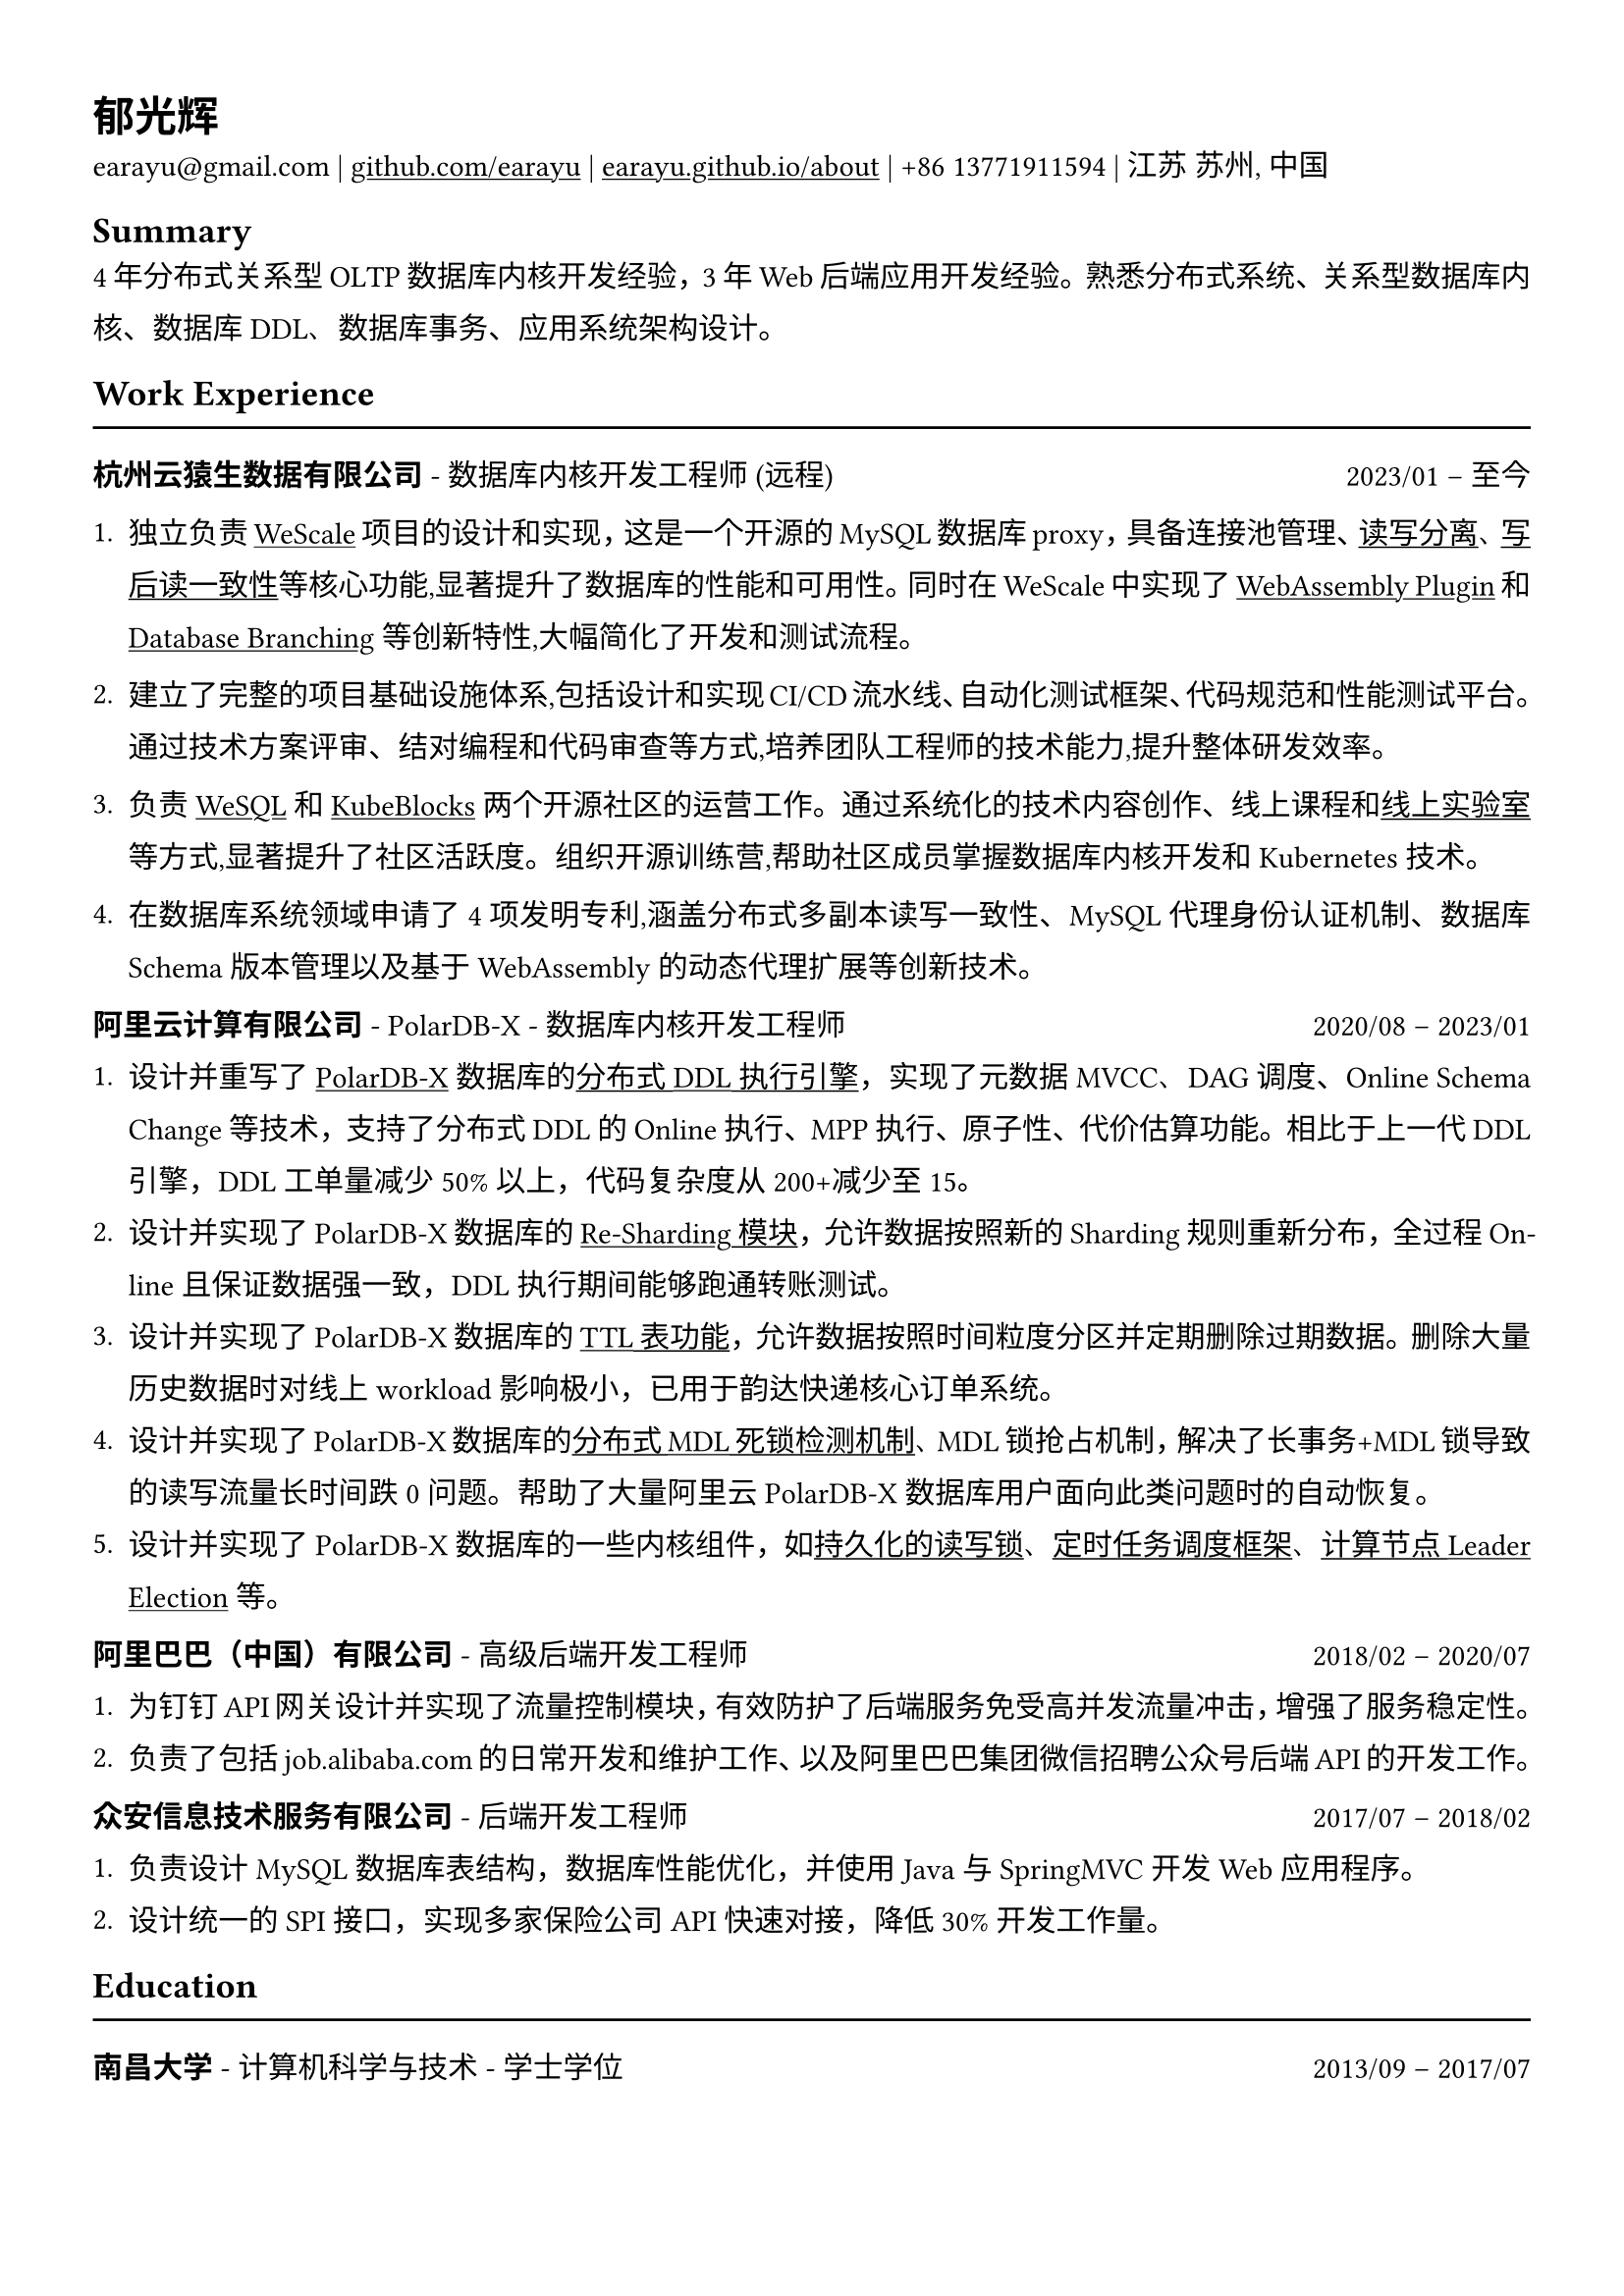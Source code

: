 #show heading: set text(font: "Linux Biolinum")

#show link: underline

// Uncomment the following lines to adjust the size of text
// The recommend resume text size is from `10pt` to `12pt`
// #set text(
//   size: 12pt,
// )

// Feel free to change the margin below to best fit your own CV
#set page(
  margin: (x: 1.2cm, y: 1.3cm),
)

// For more customizable options, please refer to official reference: https://typst.app/docs/reference/

#set par(
  leading: 1em,
  justify: true,
)

#let chiline() = {v(0pt); line(length: 100%); v(0pt)}

= 郁光辉

earayu\@gmail.com |
#link("https://github.com/earayu")[github.com/earayu] | #link("https://earayu.github.io/about")[earayu.github.io/about] | +86 13771911594 | 江苏 苏州, 中国

== Summary
4年分布式关系型OLTP数据库内核开发经验，3年Web后端应用开发经验。熟悉分布式系统、关系型数据库内核、数据库DDL、数据库事务、应用系统架构设计。


== Work Experience
#chiline()

*杭州云猿生数据有限公司* - 数据库内核开发工程师 (远程) #h(1fr) 2023/01 -- 至今 \
1. 独立负责#link("https://github.com/wesql/wescale")[WeScale]项目的设计和实现，这是一个开源的MySQL数据库proxy，具备连接池管理、#link("https://github.com/wesql/wescale/blob/main/doc%2Fblogs%2FDive%20into%20Read-Write-Splitting%20of%20WeScale.md")[读写分离]、#link("https://github.com/wesql/wescale/blob/main/doc/design/20230414_ReadAfterWrite.md")[写后读一致性]等核心功能,显著提升了数据库的性能和可用性。同时在WeScale中实现了#link("https://wesql.io/docs/features/Wasm-Plugin")[WebAssembly Plugin]和#link("https://github.com/wesql/mysql-branch-action")[Database Branching]等创新特性,大幅简化了开发和测试流程。

2. 建立了完整的项目基础设施体系,包括设计和实现CI/CD流水线、自动化测试框架、代码规范和性能测试平台。通过技术方案评审、结对编程和代码审查等方式,培养团队工程师的技术能力,提升整体研发效率。

3. 负责#link("https://wesql.io/")[WeSQL]和#link("https://kubeblocks.io/")[KubeBlocks]两个开源社区的运营工作。通过系统化的技术内容创作、线上课程和#link("https://labs.iximiuz.com/tutorials?category=kubernetes")[线上实验室]等方式,显著提升了社区活跃度。组织开源训练营,帮助社区成员掌握数据库内核开发和Kubernetes技术。

4. 在数据库系统领域申请了4项发明专利,涵盖分布式多副本读写一致性、MySQL代理身份认证机制、数据库Schema版本管理以及基于WebAssembly的动态代理扩展等创新技术。



*阿里云计算有限公司* - PolarDB-X - 数据库内核开发工程师 #h(1fr) 2020/08 -- 2023/01 \
// position: #lorem(5) #h(1fr) #lorem(2) \
1. 设计并重写了#link("https://github.com/polardb/polardbx-sql")[PolarDB-X]数据库的#link("https://github.com/polardb/polardbx-sql/blob/main/polardbx-executor/src/main/java/com/alibaba/polardbx/executor/ddl/newengine/DdlEngineDagExecutor.java")[分布式DDL执行引擎]，实现了元数据MVCC、DAG调度、Online Schema Change等技术，支持了分布式DDL的Online执行、MPP执行、原子性、代价估算功能。相比于上一代DDL引擎，DDL工单量减少50%以上，代码复杂度从200+减少至15。
2. 设计并实现了PolarDB-X数据库的#link("https://help.aliyun.com/zh/polardb/polardb-for-xscale/change-the-type-and-modify-the-sharding-rule-of-a-table?spm=a2c4g.11186623.0.i6")[Re-Sharding模块]，允许数据按照新的Sharding规则重新分布，全过程Online且保证数据强一致，DDL执行期间能够跑通转账测试。
3. 设计并实现了PolarDB-X数据库的#link("https://help.aliyun.com/zh/polardb/polardb-for-xscale/what-is-a-ttl-table")[TTL表功能]，允许数据按照时间粒度分区并定期删除过期数据。删除大量历史数据时对线上workload影响极小，已用于韵达快递核心订单系统。
4. 设计并实现了PolarDB-X数据库的#link("https://github.com/polardb/polardbx-sql/blob/main/polardbx-transaction/src/main/java/com/alibaba/polardbx/transaction/async/MdlDeadlockDetectionTask.java")[分布式MDL死锁检测机制]、MDL锁抢占机制，解决了长事务+MDL锁导致的读写流量长时间跌0问题。帮助了大量阿里云PolarDB-X数据库用户面向此类问题时的自动恢复。
5. 设计并实现了PolarDB-X数据库的一些内核组件，如#link("https://github.com/polardb/polardbx-sql/blob/main/polardbx-gms/src/main/java/com/alibaba/polardbx/gms/metadb/misc/PersistentReadWriteLock.java")[持久化的读写锁]、#link("https://github.com/polardb/polardbx-sql/blob/547cd18293dc2718d82f2711277a49c882d3a3f2/polardbx-executor/src/main/java/com/alibaba/polardbx/executor/scheduler/ScheduledJobsManager.java#L735")[定时任务调度框架]、#link("https://github.com/polardb/polardbx-sql/blob/547cd18293dc2718d82f2711277a49c882d3a3f2/polardbx-gms/src/main/java/com/alibaba/polardbx/gms/lease/impl/LeaseManagerImpl.java#L27")[计算节点Leader Election]等。



*阿里巴巴（中国）有限公司* - 高级后端开发工程师 #h(1fr) 2018/02 -- 2020/07 \
1. 为钉钉API网关设计并实现了流量控制模块，有效防护了后端服务免受高并发流量冲击，增强了服务稳定性。
2. 负责了包括job.alibaba.com的日常开发和维护工作、以及阿里巴巴集团微信招聘公众号后端API的开发工作。

*众安信息技术服务有限公司* - 后端开发工程师 #h(1fr) 2017/07 -- 2018/02 \
1. 负责设计MySQL数据库表结构，数据库性能优化，并使用Java与SpringMVC开发Web应用程序。
2. 设计统一的SPI接口，实现多家保险公司API快速对接，降低30%开发工作量。


== Education
#chiline()
*南昌大学* - 计算机科学与技术 - 学士学位 #h(1fr) 2013/09 -- 2017/07 \
